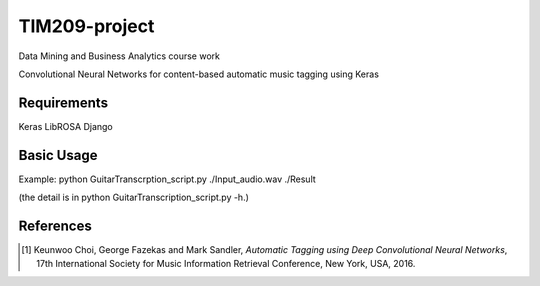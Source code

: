 =============================================================================================================
TIM209-project
=============================================================================================================
Data Mining and Business Analytics course work

Convolutional Neural Networks for content-based automatic music tagging using Keras

.. image:: http://yp-chen.com/images/music-auto-tagger.png

Requirements
------------
Keras
LibROSA
Django



Basic Usage
------

Example: 
python GuitarTranscrption_script.py ./Input_audio.wav ./Result

(the detail is in python GuitarTranscription_script.py -h.)


References
----------

.. [1] Keunwoo Choi, George Fazekas and Mark Sandler,
    *Automatic Tagging using Deep Convolutional Neural Networks*,
    17th International Society for Music Information Retrieval Conference, New York, USA, 2016.
